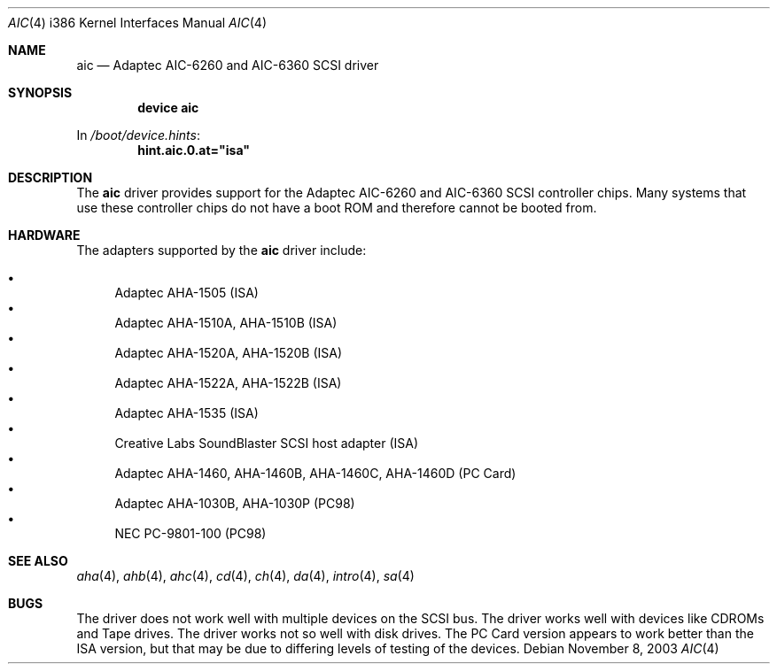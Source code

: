 .\"
.\" Copyright (c) 1994 James A. Jegers
.\" All rights reserved.
.\"
.\" Redistribution and use in source and binary forms, with or without
.\" modification, are permitted provided that the following conditions
.\" are met:
.\" 1. Redistributions of source code must retain the above copyright
.\"    notice, this list of conditions and the following disclaimer.
.\" 2. The name of the author may not be used to endorse or promote products
.\"    derived from this software without specific prior written permission
.\"
.\" THIS SOFTWARE IS PROVIDED BY THE AUTHOR ``AS IS'' AND ANY EXPRESS OR
.\" IMPLIED WARRANTIES, INCLUDING, BUT NOT LIMITED TO, THE IMPLIED WARRANTIES
.\" OF MERCHANTABILITY AND FITNESS FOR A PARTICULAR PURPOSE ARE DISCLAIMED.
.\" IN NO EVENT SHALL THE AUTHOR BE LIABLE FOR ANY DIRECT, INDIRECT,
.\" INCIDENTAL, SPECIAL, EXEMPLARY, OR CONSEQUENTIAL DAMAGES (INCLUDING, BUT
.\" NOT LIMITED TO, PROCUREMENT OF SUBSTITUTE GOODS OR SERVICES; LOSS OF USE,
.\" DATA, OR PROFITS; OR BUSINESS INTERRUPTION) HOWEVER CAUSED AND ON ANY
.\" THEORY OF LIABILITY, WHETHER IN CONTRACT, STRICT LIABILITY, OR TORT
.\" (INCLUDING NEGLIGENCE OR OTHERWISE) ARISING IN ANY WAY OUT OF THE USE OF
.\" THIS SOFTWARE, EVEN IF ADVISED OF THE POSSIBILITY OF SUCH DAMAGE.
.\"
.\" $FreeBSD: releng/11.1/share/man/man4/man4.i386/aic.4 140561 2005-01-21 08:36:40Z ru $
.\"
.Dd November 8, 2003
.Dt AIC 4 i386
.Os
.Sh NAME
.Nm aic
.Nd Adaptec AIC-6260 and AIC-6360 SCSI driver
.Sh SYNOPSIS
.Cd "device aic"
.Pp
In
.Pa /boot/device.hints :
.Cd hint.aic.0.at="isa"
.Sh DESCRIPTION
The
.Nm
driver provides support for the Adaptec AIC-6260 and AIC-6360 SCSI
controller chips.
Many systems that use these controller chips do not have a boot ROM
and therefore cannot be booted from.
.Sh HARDWARE
The adapters supported by the
.Nm
driver include:
.Pp
.Bl -bullet -compact
.It
Adaptec AHA-1505 (ISA)
.It
Adaptec AHA-1510A, AHA-1510B (ISA)
.It
Adaptec AHA-1520A, AHA-1520B (ISA)
.It
Adaptec AHA-1522A, AHA-1522B (ISA)
.It
Adaptec AHA-1535 (ISA)
.It
Creative Labs SoundBlaster SCSI host adapter (ISA)
.It
Adaptec AHA-1460, AHA-1460B, AHA-1460C, AHA-1460D (PC Card)
.It
Adaptec AHA-1030B, AHA-1030P (PC98)
.It
NEC PC-9801-100 (PC98)
.El
.Sh SEE ALSO
.Xr aha 4 ,
.Xr ahb 4 ,
.Xr ahc 4 ,
.Xr cd 4 ,
.Xr ch 4 ,
.Xr da 4 ,
.Xr intro 4 ,
.Xr sa 4
.Sh BUGS
The driver does not work well with multiple devices on the SCSI bus.
The driver works well with devices like CDROMs and Tape drives.
The driver works not so well with disk drives.
The PC Card version appears to work better than the ISA version, but
that may be due to differing levels of testing of the devices.
